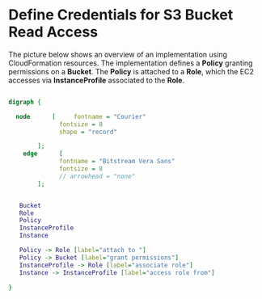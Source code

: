 
* Define Credentials for S3 Bucket Read Access

The picture below shows an overview of an implementation using
CloudFormation resources. The implementation defines a *Policy*
granting permissions on a *Bucket*. The *Policy* is attached to a
*Role*, which the EC2 accesses via *InstanceProfile* associated to the
*Role*.


#+BEGIN_SRC dot :file ./s3-access-dot.png  :cmdline -Kdot -Tpng

  digraph {

    node      [     fontname = "Courier"
                fontsize = 8
                shape = "record"

          ];
      edge      [
                fontname = "Bitstream Vera Sans"
                fontsize = 8
                // arrowhead = "none"
          ];


     Bucket
     Role
     Policy
     InstanceProfile
     Instance

     Policy -> Role [label="attach to "]
     Policy -> Bucket [label="grant permissions"]
     InstanceProfile -> Role [label="associate role"]
     Instance -> InstanceProfile [label="access role from"]

  }

#+END_SRC

#+RESULTS:
[[file:./s3-access-dot.png]]

